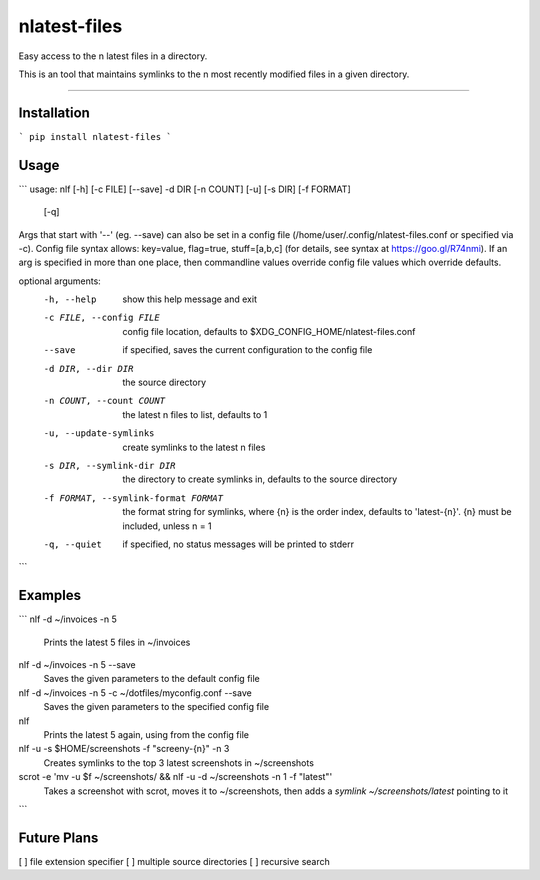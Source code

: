 nlatest-files
=======================

Easy access to the n latest files in a directory.

This is an tool that maintains symlinks to the n most recently modified
files in a given directory.

----

Installation
-------------
```
pip install nlatest-files
```

Usage
------
```
usage: nlf [-h] [-c FILE] [--save] -d DIR [-n COUNT] [-u] [-s DIR] [-f FORMAT]
           [-q]

Args that start with '--' (eg. --save) can also be set in a config file
(/home/user/.config/nlatest-files.conf or specified via -c). Config file syntax
allows: key=value, flag=true, stuff=[a,b,c] (for details, see syntax at
https://goo.gl/R74nmi). If an arg is specified in more than one place, then
commandline values override config file values which override defaults.

optional arguments:
  -h, --help            show this help message and exit
  -c FILE, --config FILE
                        config file location, defaults to
                        $XDG_CONFIG_HOME/nlatest-files.conf
  --save                if specified, saves the current configuration to the
                        config file
  -d DIR, --dir DIR     the source directory
  -n COUNT, --count COUNT
                        the latest n files to list, defaults to 1
  -u, --update-symlinks
                        create symlinks to the latest n files
  -s DIR, --symlink-dir DIR
                        the directory to create symlinks in, defaults to the
                        source directory
  -f FORMAT, --symlink-format FORMAT
                        the format string for symlinks, where {n} is the order
                        index, defaults to 'latest-{n}'. {n} must be included,
                        unless n = 1
  -q, --quiet           if specified, no status messages will be printed to
                        stderr
```

Examples
--------
```
nlf -d ~/invoices -n 5
    Prints the latest 5 files in ~/invoices

nlf -d ~/invoices -n 5 --save
    Saves the given parameters to the default config file

nlf -d ~/invoices -n 5 -c ~/dotfiles/myconfig.conf --save
    Saves the given parameters to the specified config file

nlf
    Prints the latest 5 again, using from the config file

nlf -u -s $HOME/screenshots -f "screeny-{n}" -n 3
    Creates symlinks to the top 3 latest screenshots in ~/screenshots

scrot -e 'mv -u $f ~/screenshots/ && nlf -u -d ~/screenshots -n 1 -f "latest"'
    Takes a screenshot with scrot, moves it to ~/screenshots, then
    adds a `symlink ~/screenshots/latest` pointing to it
```


Future Plans
-------------
[ ] file extension specifier
[ ] multiple source directories
[ ] recursive search

